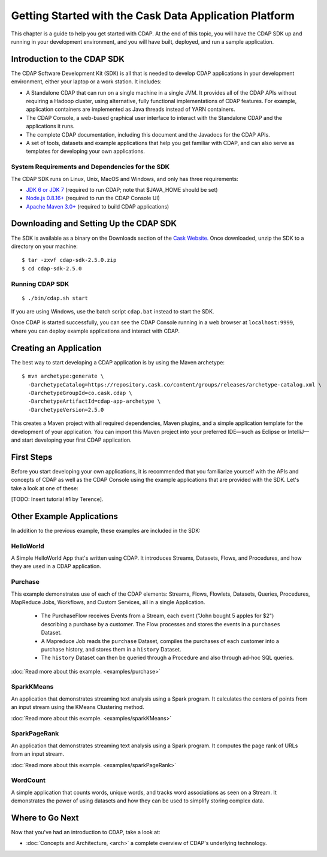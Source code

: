 .. :author: Cask Data, Inc.
   :description: Getting Started with Cask Data Application Platform
   :copyright: Copyright © 2014 Cask Data, Inc.

.. _get-started:

=======================================================
Getting Started with the Cask Data Application Platform
=======================================================

This chapter is a guide to help you get started with CDAP. At the end of this topic, you
will have the CDAP SDK up and running in your development environment, and you will have
built, deployed, and run a sample application.

Introduction to the CDAP SDK
============================

The CDAP Software Development Kit (SDK) is all that is needed to develop CDAP applications
in your development environment, either your laptop or a work station. It includes:

- A Standalone CDAP that can run on a single machine in a single JVM. It provides all of
  the CDAP APIs without requiring a Hadoop cluster, using alternative, fully functional
  implementations of CDAP features. For example, application containers are implemented as
  Java threads instead of YARN containers.
- The CDAP Console, a web-based graphical user interface to interact with the Standalone CDAP
  and the applications it runs.
- The complete CDAP documentation, including this document and the Javadocs for the CDAP APIs.
- A set of tools, datasets and example applications that help you get familiar with CDAP, and
  can also serve as templates for developing your own applications.

System Requirements and Dependencies for the SDK
------------------------------------------------

The CDAP SDK runs on Linux, Unix, MacOS and Windows, and only has three requirements:

- `JDK 6 or JDK 7 <http://www.oracle.com/technetwork/java/javase/downloads/index.html>`__ 
  (required to run CDAP; note that $JAVA_HOME should be set)
- `Node.js 0.8.16+ <http://nodejs.org>`__ (required to run the CDAP Console UI)
- `Apache Maven 3.0+ <http://maven.apache.org>`__ (required to build CDAP applications)

.. highlight:: console

Downloading and Setting Up the CDAP SDK
=======================================
The SDK is available as a binary on the Downloads section of the 
`Cask Website. <http://cask.co/downloads>`__
Once downloaded, unzip the SDK to a directory on your machine::

  $ tar -zxvf cdap-sdk-2.5.0.zip
  $ cd cdap-sdk-2.5.0

Running CDAP SDK
----------------
::

    $ ./bin/cdap.sh start

If you are using Windows, use the batch script ``cdap.bat`` instead to start the SDK.

Once CDAP is started successfully, you can see the CDAP Console running in a web browser
at ``localhost:9999``, where you can deploy example applications and interact with CDAP.

Creating an Application
=======================

The best way to start developing a CDAP application is by using the Maven archetype::

  $ mvn archetype:generate \
    -DarchetypeCatalog=https://repository.cask.co/content/groups/releases/archetype-catalog.xml \
    -DarchetypeGroupId=co.cask.cdap \
    -DarchetypeArtifactId=cdap-app-archetype \
    -DarchetypeVersion=2.5.0

This creates a Maven project with all required dependencies, Maven plugins, and a simple
application template for the development of your application. You can import this Maven project
into your preferred IDE—such as Eclipse or IntelliJ—and start developing your first
CDAP application.

.. _examples:

First Steps
===========

Before you start developing your own applications, it is recommended that you familiarize yourself with the
APIs and concepts of CDAP as well as the CDAP Console using the example applications that are provided
with the SDK. Let's take a look at one of these:

[TODO: Insert tutorial #1 by Terence].

Other Example Applications
==========================

In addition to the previous example, these examples are included in the SDK:

HelloWorld
----------

A Simple HelloWorld App that's written using CDAP. It introduces Streams, Datasets, Flows, and Procedures,
and how they are used in a CDAP application.

Purchase
--------

This example demonstrates use of each of the CDAP elements: Streams, Flows, Flowlets,
Datasets, Queries, Procedures, MapReduce Jobs, Workflows, and Custom Services, all in a single Application.

 - The PurchaseFlow receives Events from a Stream, each event ("John bought 5 apples for $2")
   describing a purchase by a customer. The Flow processes and stores the events in a ``purchases`` Dataset.
 - A Mapreduce Job reads the ``purchase`` Dataset, compiles the purchases of each customer into a purchase
   history, and stores them in a ``history`` Dataset.
 - The ``history`` Dataset can then be queried through a Procedure and also through ad-hoc SQL queries.

:doc:`Read more about this example. <examples/purchase>`

SparkKMeans
-----------

An application that demonstrates streaming text analysis using a Spark program. It calculates the centers of points
from an input stream using the KMeans Clustering method.

:doc:`Read more about this example. <examples/sparkKMeans>`

SparkPageRank
-------------

An application that demonstrates streaming text analysis using a Spark program.
It computes the page rank of URLs from an input stream.

:doc:`Read more about this example. <examples/sparkPageRank>`

WordCount
---------

A simple application that counts words, unique words, and tracks word associations as seen on a Stream.
It demonstrates the power of using datasets and how they can be used to simplify storing complex data.


Where to Go Next
================
Now that you've had an introduction to CDAP, take a look at:

- :doc:`Concepts and Architecture, <arch>` a complete overview of CDAP's underlying technology.

